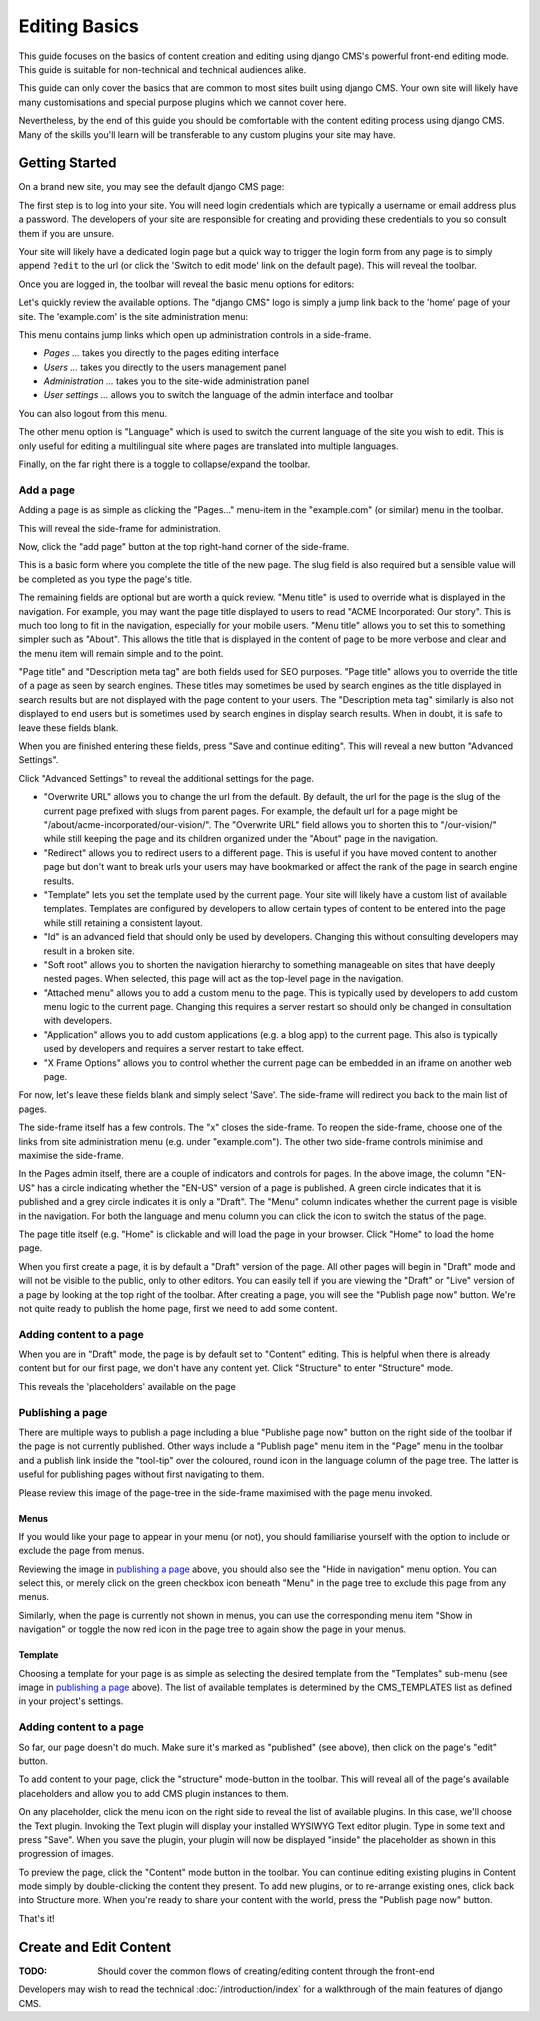 ##############
Editing Basics
##############

This guide focuses on the basics of content creation and editing using django
CMS's powerful front-end editing mode.
This guide is suitable for non-technical and technical audiences alike.

This guide can only cover the basics that are common to most sites built
using django CMS. Your own site will likely have many customisations and special
purpose plugins which we cannot cover here.

Nevertheless, by the end of this guide you should be comfortable with the content
editing process using django CMS. Many of the skills you'll learn will be
transferable to any custom plugins your site may have.

***************
Getting Started
***************

On a brand new site, you may see the default django CMS page:

|initial-page|

.. |initial-page| image:: ../images/initial-page.png

The first step is to log into your site. You will need login credentials which are
typically a username or email address plus a password. The developers of your site
are responsible for creating and providing these credentials to you so consult them
if you are unsure.

Your site will likely have a dedicated login page but a quick way to trigger the
login form from any page is to simply append ``?edit`` to the url (or click the
'Switch to edit mode' link on the default page). This will reveal the toolbar.

|login-form|

.. |login-form| image:: ../images/login-form.png

Once you are logged in, the toolbar will reveal the basic menu options for editors:

|logged-in|

.. |logged-in| image:: ../images/logged-in.png

Let's quickly review the available options. The "django CMS" logo is simply a jump
link back to the 'home' page of your site. The 'example.com' is the site administration
menu:

|toolbar-site-menu|

.. |toolbar-site-menu| image:: ../images/toolbar-site-menu.png

This menu contains jump links which open up administration controls in a side-frame.

* *Pages ...* takes you directly to the pages editing interface
* *Users ...* takes you directly to the users management panel
* *Administration ...* takes you to the site-wide administration panel
* *User settings ...* allows you to switch the language of the admin interface and toolbar

You can also logout from this menu.

The other menu option is "Language" which is used to switch the current language of the
site you wish to edit. This is only useful for editing a multilingual site where
pages are translated into multiple languages.

Finally, on the far right there is a toggle to collapse/expand the toolbar.

Add a page
----------

Adding a page is as simple as clicking the "Pages..." menu-item in the
"example.com" (or similar) menu in the toolbar.

|pages-menu-item|

.. |pages-menu-item| image:: ../images/pages-menu-item.png

This will reveal the side-frame for administration.

|no-pages|

.. |no-pages| image:: ../images/no-pages.png

Now, click the "add page" button at the top right-hand corner of the side-frame.

|basic-page-form|

.. |basic-page-form| image:: ../images/basic-page-form.png

This is a basic form where you complete the title of the new page. The slug
field is also required but a sensible value will be completed as you type the
page's title.

The remaining fields are optional but are worth a quick review. "Menu title" is
used to override what is displayed in the navigation. For example, you may want
the page title displayed to users to read "ACME Incorporated: Our story". This is
much too long to fit in the navigation, especially for your mobile users.
"Menu title" allows you to set this to something simpler such as "About". This
allows the title that is displayed in the content of page to be more verbose and
clear and the menu item will remain simple and to the point.

"Page title" and "Description meta tag" are both fields used for SEO purposes.
"Page title" allows you to override the title of a page as seen by search
engines. These titles may sometimes be used by search engines as the title displayed
in search results but are not displayed with the page content to your users.
The "Description meta tag" similarly is also not displayed to end users but is
sometimes used by search engines in display search results. When in doubt, it is
safe to leave these fields blank.

When you are finished entering these fields, press "Save and continue editing".
This will reveal a new button "Advanced Settings".

|save-and-continue|

.. |save-and-continue| image:: ../images/save-and-continue.png

Click "Advanced Settings" to reveal the additional settings for the page.

|page-advanced-settings|

.. |page-advanced-settings| image:: ../images/page-advanced-settings.png

* "Overwrite URL" allows you to change the url from the default. By default, the
  url for the page is the slug of the current page prefixed with slugs from parent
  pages. For example, the default url for a page might be "/about/acme-incorporated/our-vision/".
  The "Overwrite URL" field allows you to shorten this to "/our-vision/" while
  still keeping the page and its children organized under the "About" page in the navigation.
* "Redirect" allows you to redirect users to a different page. This is useful if
  you have moved content to another page but don't want to break urls your users
  may have bookmarked or affect the rank of the page in search engine results.
* "Template" lets you set the template used by the current page. Your site will
  likely have a custom list of available templates. Templates are configured by
  developers to allow certain types of content to be entered into the page while
  still retaining a consistent layout.
* "Id" is an advanced field that should only be used by developers. Changing this
  without consulting developers may result in a broken site.
* "Soft root" allows you to shorten the navigation hierarchy to something manageable
  on sites that have deeply nested pages. When selected, this page will act as the
  top-level page in the navigation.
* "Attached menu" allows you to add a custom menu to the page. This is typically
  used by developers to add custom menu logic to the current page. Changing this
  requires a server restart so should only be changed in consultation with developers.
* "Application" allows you to add custom applications (e.g. a blog app) to the
  current page. This also is typically used by developers and requires a server
  restart to take effect.
* "X Frame Options" allows you to control whether the current page can be embedded
  in an iframe on another web page.

For now, let's leave these fields blank and simply select 'Save'. The side-frame
will redirect you back to the main list of pages.

|my-first-page|

.. |my-first-page| image:: ../images/my-first-page.png

The side-frame itself has a few controls. The "x" closes the side-frame. To reopen
the side-frame, choose one of the links from site administration menu (e.g.
under "example.com"). The other two side-frame controls minimise and maximise the side-frame.

In the Pages admin itself, there are a couple of indicators and controls for pages.
In the above image, the column "EN-US" has a circle indicating whether the "EN-US"
version of a page is published. A green circle indicates that it is published and
a grey circle indicates it is only a "Draft". The "Menu" column indicates whether
the current page is visible in the navigation. For both the language and menu column
you can click the icon to switch the status of the page.

The page title itself (e.g. "Home" is clickable and will load the page in your
browser. Click "Home" to load the home page.

|empty-page|

.. |empty-page| image:: ../images/empty-page.png

When you first create a page, it is by default a "Draft" version of the page.
All other pages will begin in "Draft" mode and will not be visible to the public,
only to other editors. You can easily tell if you are viewing the "Draft" or "Live"
version of a page by looking at the top right of the toolbar. After creating a page,
you will see the "Publish page now" button. We're not quite ready to publish
the home page, first we need to add some content.

Adding content to a page
------------------------

When you are in "Draft" mode, the page is by default set to "Content" editing.
This is helpful when there is already content but for our first page, we don't
have any content yet. Click "Structure" to enter "Structure" mode.



This reveals the 'placeholders' available on the page

Publishing a page
-----------------

There are multiple ways to publish a page including a blue "Publishe page now"
button on the right side of the toolbar if the page is not currently
published. Other ways include a "Publish page" menu item in the "Page" menu in
the toolbar and a publish link inside the "tool-tip" over the coloured, round
icon in the language column of the page tree. The latter is useful for
publishing pages without first navigating to them.

Please review this image of the page-tree in the side-frame maximised with the
page menu invoked.

|page-options|

.. |page-options| image:: ../images/page-options.png


Menus
~~~~~

If you would like your page to appear in your menu (or not), you should
familiarise yourself with the option to include or exclude the page from
menus.

Reviewing the image in `publishing a page`_ above, you should also see the
"Hide in navigation" menu option. You can select this, or merely click on the
green checkbox icon beneath "Menu" in the page tree to exclude this page from
any menus.

Similarly, when the page is currently not shown in menus, you can use the
corresponding menu item "Show in navigation" or toggle the now red icon in the
page tree to again show the page in your menus.


Template
~~~~~~~~

Choosing a template for your page is as simple as selecting the desired
template from the "Templates" sub-menu (see image in `publishing a page`_
above). The list of available templates is determined by the CMS_TEMPLATES
list as defined in your project's settings.


Adding content to a page
------------------------

So far, our page doesn't do much. Make sure it's marked as "published" (see
above), then click on the page's "edit" button.

To add content to your page, click the "structure" mode-button in the toolbar.
This will reveal all of the page's available placeholders and allow you to add
CMS plugin instances to them.

On any placeholder, click the menu icon on the right side to reveal the list
of available plugins. In this case, we'll choose the Text plugin. Invoking the
Text plugin will display your installed WYSIWYG Text editor plugin. Type in
some text and press "Save". When you save the plugin, your plugin will now be
displayed "inside" the placeholder as shown in this progression of images.

|add-text-plugin|

.. |add-text-plugin| image:: ../images/add-text-plugin.png

To preview the page, click the "Content" mode button in the toolbar. You can
continue editing existing plugins in Content mode simply by double-clicking
the content they present. To add new plugins, or to re-arrange existing ones,
click back into Structure more. When you're ready to share your content with
the world, press the "Publish page now" button.

That's it!

***********************
Create and Edit Content
***********************

:TODO: Should cover the common flows of creating/editing content through the front-end

Developers may wish to read the technical :doc:`/introduction/index` for a walkthrough of the
main features of django CMS.
